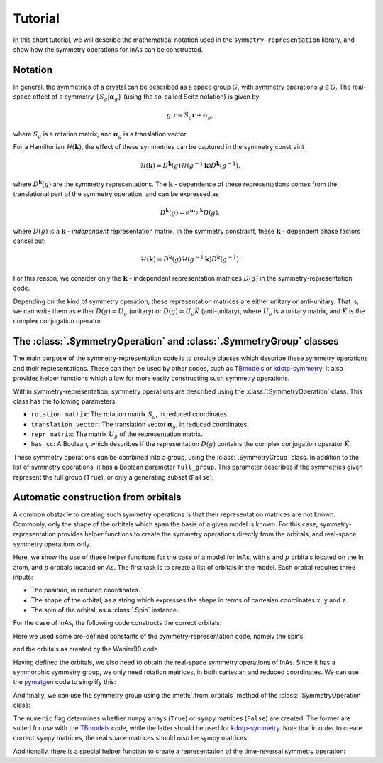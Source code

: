 .. (c) 2017-2018, ETH Zurich, Institut fuer Theoretische Physik
.. Author: Dominik Gresch <greschd@gmx.ch>


.. _tutorial:

Tutorial
========

In this short tutorial, we will describe the mathematical notation used in the ``symmetry-representation`` library, and show how the symmetry operations for InAs can be constructed.

Notation
--------

In general, the symmetries of a crystal can be described as a space group :math:`G`, with symmetry operations :math:`g \in G`. The real-space effect of a symmetry :math:`\{S_g | \boldsymbol{\alpha}_g \}` (using the so-called Seitz notation) is given by

.. math::

    g~\mathbf{r} = S_g \mathbf{r} + \boldsymbol{\alpha}_g,

where :math:`S_g` is a rotation matrix, and :math:`\boldsymbol{\alpha}_g` is a translation vector.

For a Hamiltonian :math:`\mathcal{H}(\mathbf{k})`, the effect of these symmetries can be captured in the symmetry constraint

.. math::

    \mathcal{H}(\mathbf{k}) = D^\mathbf{k}(g) \mathcal{H}(g^{-1}\mathbf{k}) D^\mathbf{k}(g^{-1}),

where :math:`D^\mathbf{k}(g)` are the symmetry representations. The :math:`\mathbf{k}` - dependence of these representations comes from the translational part of the symmetry operation, and can be expressed as

.. math::

    D^\mathbf{k}(g) = e^{i \boldsymbol{\alpha}_{g}.\mathbf{k}} D(g),

where :math:`D(g)` is a :math:`\mathbf{k}` - `independent` representation matrix. In the symmetry constraint, these :math:`\mathbf{k}` - dependent phase factors cancel out:

.. math::

    \mathcal{H}(\mathbf{k}) = D^\mathbf{k}(g) \mathcal{H}(g^{-1}\mathbf{k}) D^\mathbf{k}(g^{-1}).

For this reason, we consider only the :math:`\mathbf{k}` - independent representation matrices :math:`D(g)` in the symmetry-representation code.

Depending on the kind of symmetry operation, these representation matrices are either unitary or anti-unitary. That is, we can write them as either :math:`D(g) = U_g` (unitary) or :math:`D(g) = U_g \hat{K}` (anti-unitary), where :math:`U_g` is a unitary matrix, and :math:`\hat{K}` is the complex conjugation operator.


The :class:`.SymmetryOperation` and :class:`.SymmetryGroup` classes
-------------------------------------------------------------------

The main purpose of the symmetry-representation code is to provide classes which describe these symmetry operations and their representations. These can then be used by other codes, such as `TBmodels <https://tbmodels.greschd.ch/>`_ or `kdotp-symmetry <https://kdotp-symmetry.greschd.ch>`_. It also provides helper functions which allow for more easily constructing such symmetry operations.

Within symmetry-representation, symmetry operations are described using the :class:`.SymmetryOperation` class. This class has the following parameters:

* ``rotation_matrix``: The rotation matrix :math:`S_g`, in reduced coordinates.
* ``translation_vector``: The translation vector :math:`\boldsymbol{\alpha}_{g}`, in reduced coordinates.
* ``repr_matrix``: The matrix :math:`U_g` of the representation matrix.
* ``has_cc``: A Boolean, which describes if the representation :math:`D(g)` contains the complex conjugation operator :math:`\hat{K}`.

These symmetry operations can be combined into a group, using the :class:`.SymmetryGroup` class. In addition to the list of symmetry operations, it has a Boolean parameter ``full_group``. This parameter describes if the symmetries given represent the full group (``True``), or only a generating subset (``False``).

Automatic construction from orbitals
------------------------------------

A common obstacle to creating such symmetry operations is that their representation matrices are not known. Commonly, only the shape of the orbitals which span the basis of a given model is known. For this case, symmetry-representation provides helper functions to create the symmetry operations directly from the orbitals, and real-space symmetry operations only.

Here, we show the use of these helper functions for the case of a model for InAs, with :math:`s` and :math:`p` orbitals located on the In atom, and :math:`p` orbitals located on As. The first task is to create a list of orbitals in the model. Each orbital requires three inputs:

* The position, in reduced coordinates.
* The shape of the orbital, as a string which expresses the shape in terms of cartesian coordinates ``x``, ``y`` and ``z``.
* The spin of the orbital, as a :class:`.Spin` instance.

For the case of InAs, the following code constructs the correct orbitals:

.. ipython::

    In [0]: import symmetry_representation as sr

    In [0]: pos_In = (0, 0, 0)

    In [0]: pos_As = (0.25, 0.25, 0.25)

    In [0]: orbitals = []

    In [0]: for spin in (sr.SPIN_UP, sr.SPIN_DOWN):
       ...:     orbitals.extend([
       ...:         sr.Orbital(position=pos_In, function_string=fct, spin=spin)
       ...:         for fct in sr.WANNIER_ORBITALS['s'] + sr.WANNIER_ORBITALS['p']
       ...:     ])
       ...:     orbitals.extend([
       ...:         sr.Orbital(position=pos_As, function_string=fct, spin=spin)
       ...:         for fct in sr.WANNIER_ORBITALS['p']
       ...:     ])

Here we used some pre-defined constants of the symmetry-representation code, namely the spins

.. ipython::

    In [0]: sr.SPIN_UP

    In [0]: sr.SPIN_DOWN

and the orbitals as created by the Wanier90 code

.. ipython::

    In [0]: sr.WANNIER_ORBITALS['s']

    In [0]: sr.WANNIER_ORBITALS['p']

Having defined the orbitals, we also need to obtain the real-space symmetry operations of InAs. Since it has a symmorphic symmetry group, we only need rotation matrices, in both cartesian and reduced coordinates. We can use the `pymatgen <http://pymatgen.org>`_ code to simplify this:

.. ipython::

    In [0]: import pymatgen as mg

    In [0]: structure = mg.Structure(
       ...:     lattice=[[0., 3.029, 3.029], [3.029, 0., 3.029], [3.029, 3.029, 0.]],
       ...:     species=['In', 'As'],
       ...:     coords=np.array([pos_In, pos_As])
       ...: )

    In [0]: analyzer = mg.symmetry.analyzer.SpacegroupAnalyzer(structure)

    In [0]: sym_ops = analyzer.get_symmetry_operations(cartesian=False)

    In [0]: sym_ops_cart = analyzer.get_symmetry_operations(cartesian=True)

And finally, we can use the symmetry group using the :meth:`.from_orbitals` method of the :class:`.SymmetryOperation` class:

.. ipython::

    In [0]: symmetry_group = sr.SymmetryGroup(
       ...:     symmetries=[
       ...:         sr.SymmetryOperation.from_orbitals(
       ...:             orbitals=orbitals,
       ...:             real_space_operator=sr.RealSpaceOperator.
       ...:             from_pymatgen(sym_reduced),
       ...:             rotation_matrix_cartesian=sym_cart.rotation_matrix,
       ...:             numeric=True
       ...:         ) for sym_reduced, sym_cart in zip(sym_ops, sym_ops_cart)
       ...:     ],
       ...:     full_group=True
       ...: )

The ``numeric`` flag determines whether ``numpy`` arrays (``True``) or ``sympy`` matrices (``False``) are created. The former are suited for use with the `TBmodels <https://tbmodels.greschd.ch>`_ code, while the latter should be used for `kdotp-symmetry <https://kdotp-symmetry.greschd.ch>`_. Note that in order to create correct ``sympy`` matrices, the real space matrices should `also` be sympy matrices.

Additionally, there is a special helper function to create a representation of the time-reversal symmetry operation:

.. ipython::

    In [0]: time_reversal = sr.get_time_reversal(orbitals=orbitals, numeric=True)
